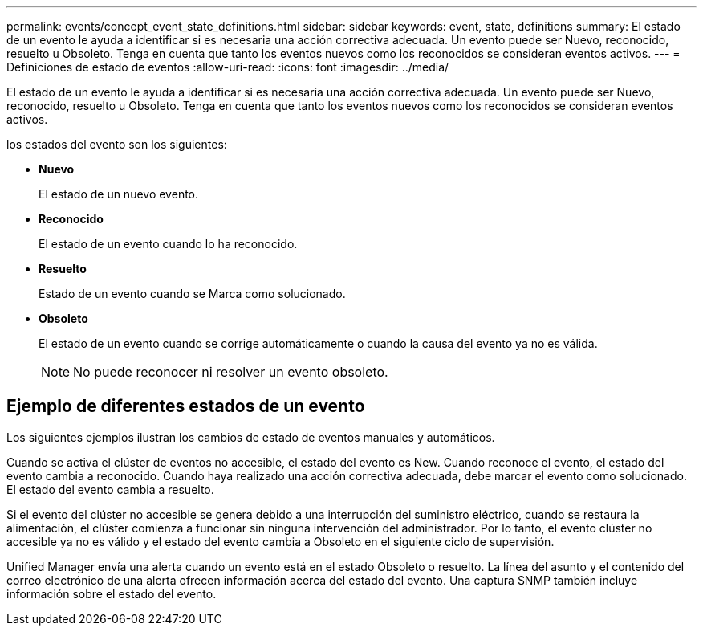 ---
permalink: events/concept_event_state_definitions.html 
sidebar: sidebar 
keywords: event, state, definitions 
summary: El estado de un evento le ayuda a identificar si es necesaria una acción correctiva adecuada. Un evento puede ser Nuevo, reconocido, resuelto u Obsoleto. Tenga en cuenta que tanto los eventos nuevos como los reconocidos se consideran eventos activos. 
---
= Definiciones de estado de eventos
:allow-uri-read: 
:icons: font
:imagesdir: ../media/


[role="lead"]
El estado de un evento le ayuda a identificar si es necesaria una acción correctiva adecuada. Un evento puede ser Nuevo, reconocido, resuelto u Obsoleto. Tenga en cuenta que tanto los eventos nuevos como los reconocidos se consideran eventos activos.

los estados del evento son los siguientes:

* *Nuevo*
+
El estado de un nuevo evento.

* *Reconocido*
+
El estado de un evento cuando lo ha reconocido.

* *Resuelto*
+
Estado de un evento cuando se Marca como solucionado.

* *Obsoleto*
+
El estado de un evento cuando se corrige automáticamente o cuando la causa del evento ya no es válida.

+
[NOTE]
====
No puede reconocer ni resolver un evento obsoleto.

====




== Ejemplo de diferentes estados de un evento

Los siguientes ejemplos ilustran los cambios de estado de eventos manuales y automáticos.

Cuando se activa el clúster de eventos no accesible, el estado del evento es New. Cuando reconoce el evento, el estado del evento cambia a reconocido. Cuando haya realizado una acción correctiva adecuada, debe marcar el evento como solucionado. El estado del evento cambia a resuelto.

Si el evento del clúster no accesible se genera debido a una interrupción del suministro eléctrico, cuando se restaura la alimentación, el clúster comienza a funcionar sin ninguna intervención del administrador. Por lo tanto, el evento clúster no accesible ya no es válido y el estado del evento cambia a Obsoleto en el siguiente ciclo de supervisión.

Unified Manager envía una alerta cuando un evento está en el estado Obsoleto o resuelto. La línea del asunto y el contenido del correo electrónico de una alerta ofrecen información acerca del estado del evento. Una captura SNMP también incluye información sobre el estado del evento.
